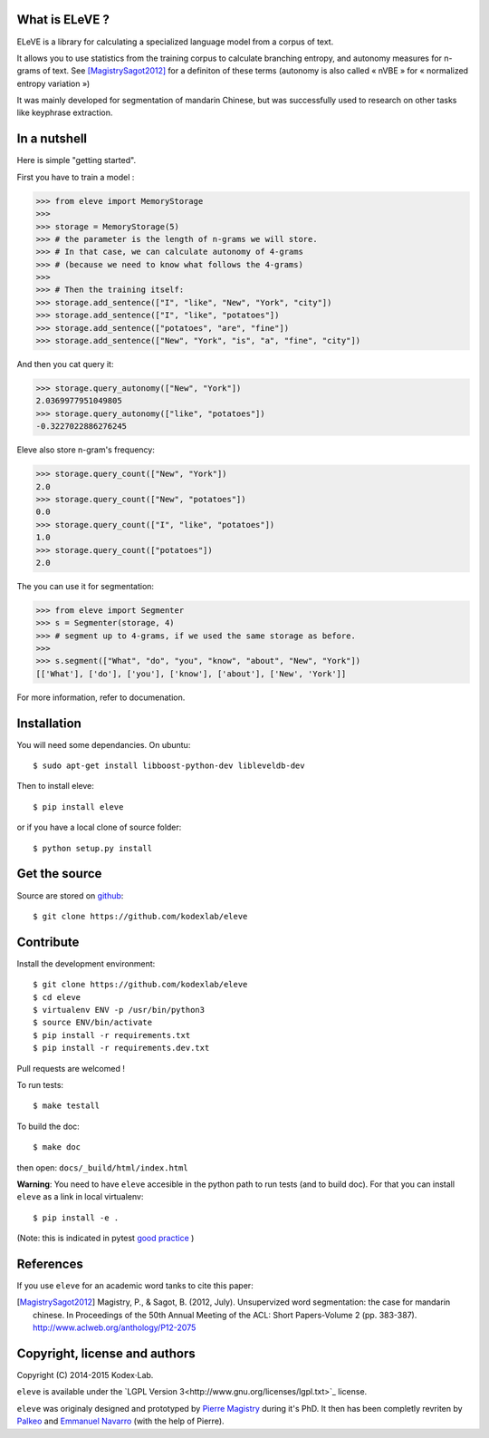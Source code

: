 What is ELeVE ?
===============

ELeVE is a library for calculating a specialized language model from a corpus of text.

It allows you to use statistics from the training corpus to calculate branching entropy, and autonomy measures for n-grams of text.
See [MagistrySagot2012]_ for a definiton of these terms (autonomy is also called « nVBE » for « normalized entropy variation »)

It was mainly developed for segmentation of mandarin Chinese, but was successfully used to research on other tasks like keyphrase extraction.


In a nutshell
==============

Here is simple "getting started".

First you have to train a model :

>>> from eleve import MemoryStorage
>>>
>>> storage = MemoryStorage(5)
>>> # the parameter is the length of n-grams we will store.
>>> # In that case, we can calculate autonomy of 4-grams
>>> # (because we need to know what follows the 4-grams)
>>>
>>> # Then the training itself:
>>> storage.add_sentence(["I", "like", "New", "York", "city"])
>>> storage.add_sentence(["I", "like", "potatoes"])
>>> storage.add_sentence(["potatoes", "are", "fine"])
>>> storage.add_sentence(["New", "York", "is", "a", "fine", "city"])

And then you cat query it:

>>> storage.query_autonomy(["New", "York"])
2.0369977951049805
>>> storage.query_autonomy(["like", "potatoes"])
-0.3227022886276245

Eleve also store n-gram's frequency:

>>> storage.query_count(["New", "York"])
2.0
>>> storage.query_count(["New", "potatoes"])
0.0
>>> storage.query_count(["I", "like", "potatoes"])
1.0
>>> storage.query_count(["potatoes"])
2.0

The you can use it for segmentation:

>>> from eleve import Segmenter
>>> s = Segmenter(storage, 4)
>>> # segment up to 4-grams, if we used the same storage as before.
>>>
>>> s.segment(["What", "do", "you", "know", "about", "New", "York"])
[['What'], ['do'], ['you'], ['know'], ['about'], ['New', 'York']]


For more information, refer to documenation.



Installation
============

You will need some dependancies. On ubuntu::

    $ sudo apt-get install libboost-python-dev libleveldb-dev

Then to install eleve::

    $ pip install eleve

or if you have a local clone of source folder::

    $ python setup.py install


Get the source
==============

Source are stored on `github <https://github.com/kodexlab/eleve>`_::

    $ git clone https://github.com/kodexlab/eleve



Contribute
==========

Install the development environment::

    $ git clone https://github.com/kodexlab/eleve
    $ cd eleve
    $ virtualenv ENV -p /usr/bin/python3
    $ source ENV/bin/activate
    $ pip install -r requirements.txt
    $ pip install -r requirements.dev.txt

Pull requests are welcomed !

To run tests::

    $ make testall

To build the doc::

    $ make doc

then open: ``docs/_build/html/index.html``


**Warning**: You need to have ``eleve`` accesible in the python path to run tests (and to build doc).
For that you can install ``eleve`` as a link in local virtualenv::

    $ pip install -e .

(Note: this is indicated in pytest `good practice <https://pytest.org/latest/goodpractises.html>`_ )


References
===========

If you use ``eleve`` for an academic word tanks to cite this paper:

.. [MagistrySagot2012] Magistry, P., & Sagot, B. (2012, July). Unsupervized word segmentation: the case for mandarin chinese. In Proceedings of the 50th Annual Meeting of the ACL: Short Papers-Volume 2 (pp. 383-387). http://www.aclweb.org/anthology/P12-2075



Copyright, license and authors
==============================

Copyright (C) 2014-2015 Kodex⋅Lab.

``eleve`` is available under the `LGPL Version 3<http://www.gnu.org/licenses/lgpl.txt>`_ license.

``eleve`` was originaly designed and prototyped by `Pierre Magistry <http://magistry.fr/>`_ during it's PhD. It then has been completly revriten by  `Palkeo <http://www.palkeo.com/>`_ and `Emmanuel Navarro <http://enavarro.me/>`_ (with the help of Pierre).


